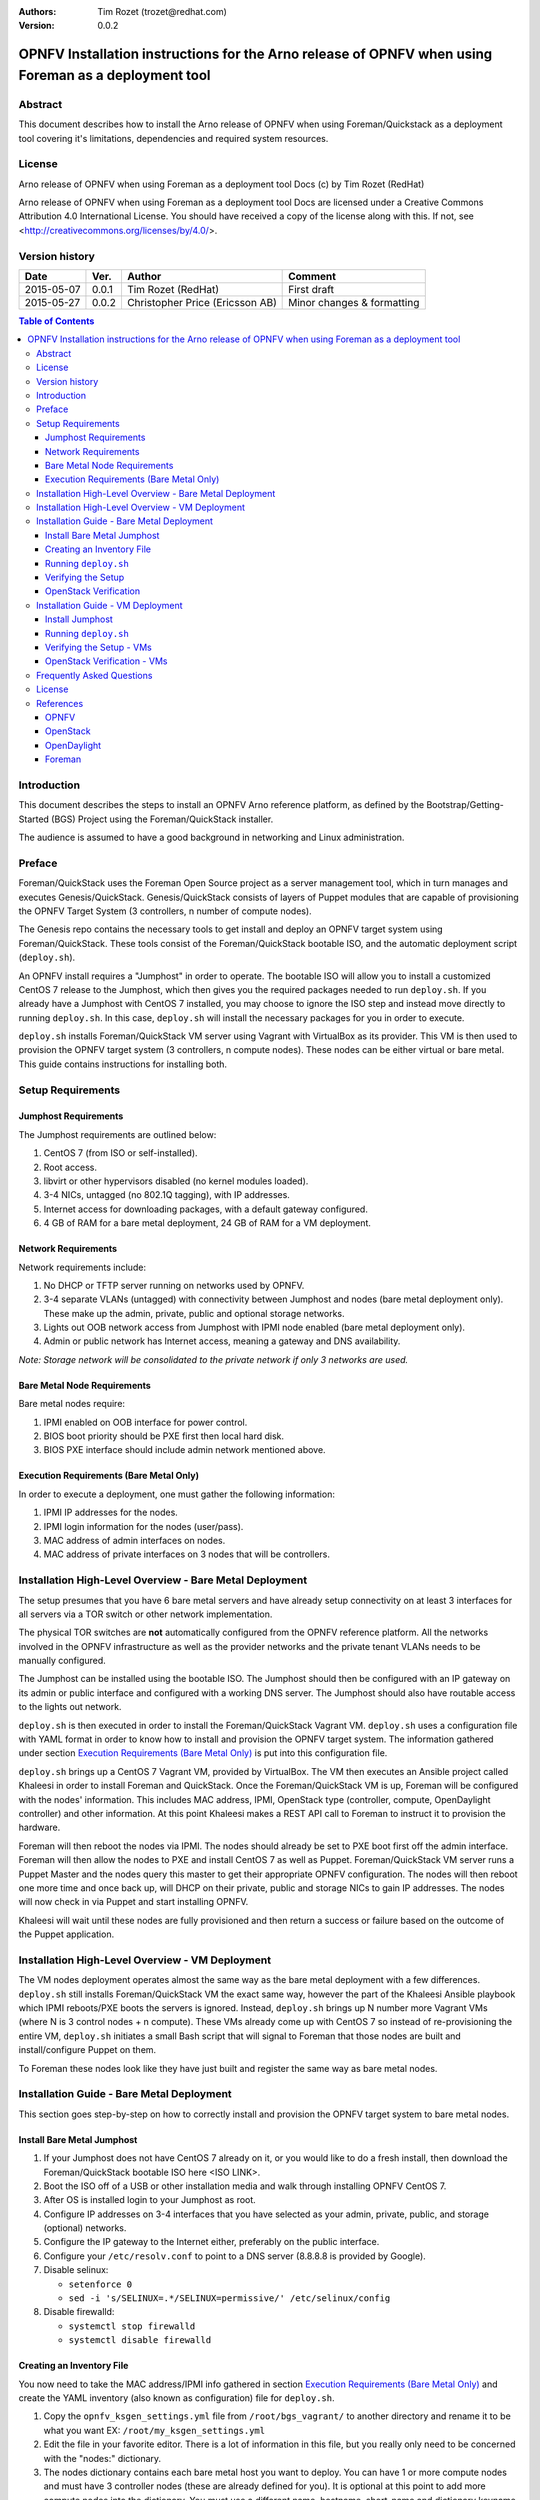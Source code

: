 :Authors: Tim Rozet (trozet@redhat.com)
:Version: 0.0.2

=======================================================================================================
OPNFV Installation instructions for the Arno release of OPNFV when using Foreman as a deployment tool
=======================================================================================================

Abstract
========

This document describes how to install the Arno release of OPNFV when using Foreman/Quickstack as a deployment tool covering it's limitations, dependencies and required system resources.

License
=======
Arno release of OPNFV when using Foreman as a deployment tool Docs (c) by Tim Rozet (RedHat)

Arno release of OPNFV when using Foreman as a deployment tool Docs are licensed under a Creative Commons Attribution 4.0 International License. You should have received a copy of the license along with this. If not, see <http://creativecommons.org/licenses/by/4.0/>.

Version history
===================

+--------------------+--------------------+--------------------+--------------------+
| **Date**           | **Ver.**           | **Author**         | **Comment**        |
|                    |                    |                    |                    |
+--------------------+--------------------+--------------------+--------------------+
| 2015-05-07         | 0.0.1              | Tim Rozet          | First draft        |
|                    |                    | (RedHat)           |                    |
+--------------------+--------------------+--------------------+--------------------+
| 2015-05-27         | 0.0.2              | Christopher Price  | Minor changes &    |
|                    |                    | (Ericsson AB)      | formatting         |
+--------------------+--------------------+--------------------+--------------------+


.. contents:: Table of Contents
   :backlinks: none


Introduction
============

This document describes the steps to install an OPNFV Arno reference platform, as defined by the Bootstrap/Getting-Started (BGS) Project using the Foreman/QuickStack installer.

The audience is assumed to have a good background in networking and Linux administration.

Preface
=======

Foreman/QuickStack uses the Foreman Open Source project as a server management tool, which in turn manages and executes Genesis/QuickStack.  Genesis/QuickStack consists of layers of Puppet modules that are capable of provisioning the OPNFV Target System (3 controllers, n number of compute nodes).

The Genesis repo contains the necessary tools to get install and deploy an OPNFV target system using Foreman/QuickStack.  These tools consist of the Foreman/QuickStack bootable ISO, and the automatic deployment script (``deploy.sh``).

An OPNFV install requires a "Jumphost" in order to operate.  The bootable ISO will allow you to install a customized CentOS 7 release to the Jumphost, which then gives you the required packages needed to run ``deploy.sh``.  If you already have a Jumphost with CentOS 7 installed, you may choose to ignore the ISO step and instead move directly to running ``deploy.sh``.  In this case, ``deploy.sh`` will install the necessary packages for you in order to execute.

``deploy.sh`` installs Foreman/QuickStack VM server using Vagrant with VirtualBox as its provider.  This VM is then used to provision the OPNFV target system (3 controllers, n compute nodes).  These nodes can be either virtual or bare metal. This guide contains instructions for installing both.

Setup Requirements
==================

Jumphost Requirements
---------------------

The Jumphost requirements are outlined below:

1.     CentOS 7 (from ISO or self-installed).

2.     Root access.

3.     libvirt or other hypervisors disabled (no kernel modules loaded).

4.     3-4 NICs, untagged (no 802.1Q tagging), with IP addresses.

5.     Internet access for downloading packages, with a default gateway configured.

6.     4 GB of RAM for a bare metal deployment, 24 GB of RAM for a VM deployment.

Network Requirements
--------------------

Network requirements include:

1.     No DHCP or TFTP server running on networks used by OPNFV.

2.     3-4 separate VLANs (untagged) with connectivity between Jumphost and nodes (bare metal deployment only).  These make up the admin, private, public and optional storage networks.

3.     Lights out OOB network access from Jumphost with IPMI node enabled (bare metal deployment only).

4.     Admin or public network has Internet access, meaning a gateway and DNS availability.

*Note: Storage network will be consolidated to the private network if only 3 networks are used.*

Bare Metal Node Requirements
----------------------------

Bare metal nodes require:

1.     IPMI enabled on OOB interface for power control.

2.     BIOS boot priority should be PXE first then local hard disk.

3.     BIOS PXE interface should include admin network mentioned above.

Execution Requirements (Bare Metal Only)
----------------------------------------

In order to execute a deployment, one must gather the following information:

1.     IPMI IP addresses for the nodes.

2.     IPMI login information for the nodes (user/pass).

3.     MAC address of admin interfaces on nodes.

4.     MAC address of private interfaces on 3 nodes that will be controllers.


Installation High-Level Overview - Bare Metal Deployment
========================================================

The setup presumes that you have 6 bare metal servers and have already setup connectivity on at least 3 interfaces for all servers via a TOR switch or other network implementation.

The physical TOR switches are **not** automatically configured from the OPNFV reference platform. All the networks involved in the OPNFV infrastructure as well as the provider networks and the private tenant VLANs needs to be manually configured.

The Jumphost can be installed using the bootable ISO.  The Jumphost should then be configured with an IP gateway on its admin or public interface and configured with a working DNS server.  The Jumphost should also have routable access to the lights out network.

``deploy.sh`` is then executed in order to install the Foreman/QuickStack Vagrant VM.  ``deploy.sh`` uses a configuration file with YAML format in order to know how to install and provision the OPNFV target system.  The information gathered under section `Execution Requirements (Bare Metal Only)`_ is put into this configuration file.

``deploy.sh`` brings up a CentOS 7 Vagrant VM, provided by VirtualBox.  The VM then executes an Ansible project called Khaleesi in order to install Foreman and QuickStack.  Once the Foreman/QuickStack VM is up, Foreman will be configured with the nodes' information.  This includes MAC address, IPMI, OpenStack type (controller, compute, OpenDaylight controller) and other information.  At this point Khaleesi makes a REST API call to Foreman to instruct it to provision the hardware.

Foreman will then reboot the nodes via IPMI.  The nodes should already be set to PXE boot first off the admin interface.  Foreman will then allow the nodes to PXE and install CentOS 7 as well as Puppet.  Foreman/QuickStack VM server runs a Puppet Master and the nodes query this master to get their appropriate OPNFV configuration.  The nodes will then reboot one more time and once back up, will DHCP on their private, public and storage NICs to gain IP addresses.  The nodes will now check in via Puppet and start installing OPNFV.

Khaleesi will wait until these nodes are fully provisioned and then return a success or failure based on the outcome of the Puppet application.

Installation High-Level Overview - VM Deployment
================================================

The VM nodes deployment operates almost the same way as the bare metal deployment with a few differences.  ``deploy.sh`` still installs Foreman/QuickStack VM the exact same way, however the part of the Khaleesi Ansible playbook which IPMI reboots/PXE boots the servers is ignored.  Instead, ``deploy.sh`` brings up N number more Vagrant VMs (where N is 3 control nodes + n compute).  These VMs already come up with CentOS 7 so instead of re-provisioning the entire VM, ``deploy.sh`` initiates a small Bash script that will signal to Foreman that those nodes are built and install/configure Puppet on them.

To Foreman these nodes look like they have just built and register the same way as bare metal nodes.

Installation Guide - Bare Metal Deployment
==========================================

This section goes step-by-step on how to correctly install and provision the OPNFV target system to bare metal nodes.

Install Bare Metal Jumphost
---------------------------

1.  If your Jumphost does not have CentOS 7 already on it, or you would like to do a fresh install, then download the Foreman/QuickStack bootable ISO here <ISO LINK>.

2.  Boot the ISO off of a USB or other installation media and walk through installing OPNFV CentOS 7.

3.  After OS is installed login to your Jumphost as root.

4.  Configure IP addresses on 3-4 interfaces that you have selected as your admin, private, public, and storage (optional) networks.

5.  Configure the IP gateway to the Internet either, preferably on the public interface.

6.  Configure your ``/etc/resolv.conf`` to point to a DNS server (8.8.8.8 is provided by Google).

7.  Disable selinux:

    - ``setenforce 0``
    - ``sed -i 's/SELINUX=.*/SELINUX=permissive/' /etc/selinux/config``

8.  Disable firewalld:

    - ``systemctl stop firewalld``
    - ``systemctl disable firewalld``

Creating an Inventory File
--------------------------

You now need to take the MAC address/IPMI info gathered in section `Execution Requirements (Bare Metal Only)`_ and create the YAML inventory (also known as configuration) file for ``deploy.sh``.

1.  Copy the ``opnfv_ksgen_settings.yml`` file from ``/root/bgs_vagrant/`` to another directory and rename it to be what you want EX: ``/root/my_ksgen_settings.yml``

2.  Edit the file in your favorite editor.  There is a lot of information in this file, but you really only need to be concerned with the "nodes:" dictionary.

3.  The nodes dictionary contains each bare metal host you want to deploy.  You can have 1 or more compute nodes and must have 3 controller nodes (these are already defined for you).  It is optional at this point to add more compute nodes into the dictionary.  You must use a different name, hostname, short_name and dictionary keyname for each node.

4.  Once you have decided on your node definitions you now need to modify the MAC address/IPMI info dependent on your hardware.  Edit the following values for each node:

    - ``mac_address``: change to MAC address of that node's admin NIC (defaults to 1st NIC)
    - ``bmc_ip``: change to IP Address of BMC (out-of-band)/IPMI IP
    - ``bmc_mac``: same as above, but MAC address
    - ``bmc_user``: IPMI username
    - ``bmc_pass``: IPMI password

5.  Also edit the following for only controller nodes:

    - ``private_mac`` - change to MAC address of node's private NIC (default to 2nd NIC)

6.  Save your changes.

Running ``deploy.sh``
---------------------

You are now ready to deploy OPNFV!  ``deploy.sh`` will use your ``/tmp/`` directory to store its Vagrant VMs.  Your Foreman/QuickStack Vagrant VM will be running out of ``/tmp/bgs_vagrant``.

It is also recommended that you power off your nodes before running ``deploy.sh``  If there are DHCP servers or other network services that are on those nodes it may conflict with the installation.

Follow the steps below to execute:

1.  ``cd /root/bgs_vagrant``

2.  ``./deploy.sh -base_config </root/my_ksgen_settings.yml>``

3.  It will take about 20-25 minutes to install Foreman/QuickStack VM.  If something goes wrong during this part of the process, it is most likely a problem with the setup of your Jumphost.  You will also notice different outputs in your shell.  When you see messages that say "TASK:" or "PLAY:" this is Khalessi running and installing Foreman/QuickStack inside of your VM or deploying your nodes.  Look for "PLAY [Deploy Nodes]" as a sign that Foreman/QuickStack is finished installing and now your nodes are being rebuilt.

4.  Your nodes will take 40-60 minutes to re-install CentOS 7 and install/configure OPNFV.  When complete you will see "Finished: SUCCESS"

.. _setup_verify:

Verifying the Setup
-------------------

Now that the installer has finished it is a good idea to check and make sure things are working correctly.  To access your Foreman/QuickStack VM:

1.  ``cd /tmp/bgs_vagrant``

2.  ``vagrant ssh`` (password is "vagrant")

3.  You are now in the VM and can check the status of Foreman service, etc.  For example: ``systemctl status foreman``

4.  Type "exit" and leave the Vagrant VM.  Now execute: ``cat /tmp/bgs_vagrant/opnfv_ksgen_settings.yml | grep foreman_url``

5.  This is your Foreman URL on your public interface.  You can go to your web browser, ``http://<foreman_ip>``, login will be "admin"/"octopus".  This way you can look around in Foreman and check that your hosts are in a good state, etc.

6.  In Foreman GUI, you can now go to Infrastructure -> Global Parameters.  This is a list of all the variables being handed to Puppet for configuring OPNFV.  Look for ``horizon_public_vip``.  This is your IP address to Horizon GUI.

    **Note: You can find out more about how to ues Foreman by going to http://www.theforeman.org/ or by watching a walkthrough video here: https://bluejeans.com/s/89gb/**

7.  Now go to your web browser and insert the Horizon public VIP.  The login will be "admin"/"octopus".

8.  You are now able to follow the `OpenStack Verification <openstack_verify_>`_ section.

.. _openstack_verify:

OpenStack Verification
----------------------

Now that you have Horizon access, let's make sure OpenStack the OPNFV target system are working correctly:

1.  In Horizon, click Project -> Compute -> Volumes, Create Volume

2.  Make a volume "test_volume" of size 1 GB

3.  Now in the left pane, click Compute -> Images, click Create Image

4.  Insert a name "cirros", Insert an Image Location ``http://download.cirros-cloud.net/0.3.3/cirros-0.3.3-x86_64-disk.img``

5.  Select format "QCOW2", select Public, then hit Create Image

6.  Now click Project -> Network -> Networks, click Create Network

7.  Enter a name "test_network", click Next

8.  Enter a subnet name "test_subnet", and enter Network Address ``10.0.0.0/24``, click Next

9.  Enter ``10.0.0.5,10.0.0.9`` under Allocation Pools, then hit Create

10. Now go to Project -> Compute -> Instances, click Launch Instance

11. Enter Instance Name "cirros1", select Instance Boot Source "Boot from image", and then select Image Name "cirros"

12. Click Launch, status should show "Spawning" while it is being built

13. You can now repeat steps 11 and 12, but create a "cirros2" named instance

14. Once both instances are up you can see their IP addresses on the Instances page.  Click the Instance Name of cirros1.

15. Now click the "Console" tab and login as "cirros"/"cubswin" :)

16. Verify you can ping the IP address of cirros2

Congratulations you have successfully installed OPNFV!

Installation Guide - VM Deployment
==================================

This section goes step-by-step on how to correctly install and provision the OPNFV target system to VM nodes.

Install Jumphost
----------------

Follow the instructions in the `Install Bare Metal Jumphost`_ section.

Running ``deploy.sh``
---------------------------

You are now ready to deploy OPNFV!  ``deploy.sh`` will use your ``/tmp/`` directory to store its Vagrant VMs.  Your Foreman/QuickStack Vagrant VM will run out of ``/tmp/bgs_vagrant``.  Your compute and subsequent controller nodes will run in:

- ``/tmp/compute``
- ``/tmp/controller1``
- ``/tmp/controller2``
- ``/tmp/controller3``

Each VM will be brought up and bridged to your Jumphost NICs.  ``deploy.sh`` will first bring up your Foreman/QuickStack Vagrant VM and afterwards it will bring up each of the nodes listed above, in order.

Follow the steps below to execute:

1.  ``cd /root/bgs_vagrant``

2.  ``./deploy.sh -virtual``

3.  It will take about 20-25 minutes to install Foreman/QuickStack VM.  If something goes wrong during this part of the process, it is most likely a problem with the setup of your Jumphost.  You will also notice different outputs in your shell.  When you see messages that say "TASK:" or "PLAY:" this is Khalessi running and installing Foreman/QuickStack inside of your VM or deploying your nodes.  When you see "Foreman is up!", that means deploy will now move on to bringing up your other nodes.

4.  ``deploy.sh`` will now bring up your other nodes, look for logging messages like "Starting Vagrant Node <node name>", "<node name> VM is up!"  These are indicators of how far along in the process you are.  ``deploy.sh`` will start each Vagrant VM, then run provisioning scripts to inform Foreman they are built and initiate Puppet.

5.  The speed at which nodes are provisioned is totally dependent on your Jumphost server specs.  When complete you will see "All VMs are UP!"

Verifying the Setup - VMs
-------------------------

Follow the instructions in the `Verifying the Setup <setup_verify_>`_ section.

Also, for VM deployment you are able to easily access your nodes by going to ``/tmp/<node name>`` and then ``vagrant ssh`` (password is "vagrant").  You can use this to go to a controller and check OpenStack services, OpenDaylight, etc.

OpenStack Verification - VMs
----------------------------

Follow the steps in `OpenStack Verification <openstack_verify_>`_ section.

Frequently Asked Questions
==========================

License
=======

All Foreman/QuickStack and "common" entities are protected by the `Apache 2.0 License <http://www.apache.org/licenses/>`_.

References
==========

OPNFV
-----

OpenStack
---------

OpenDaylight
------------

Foreman
-------
